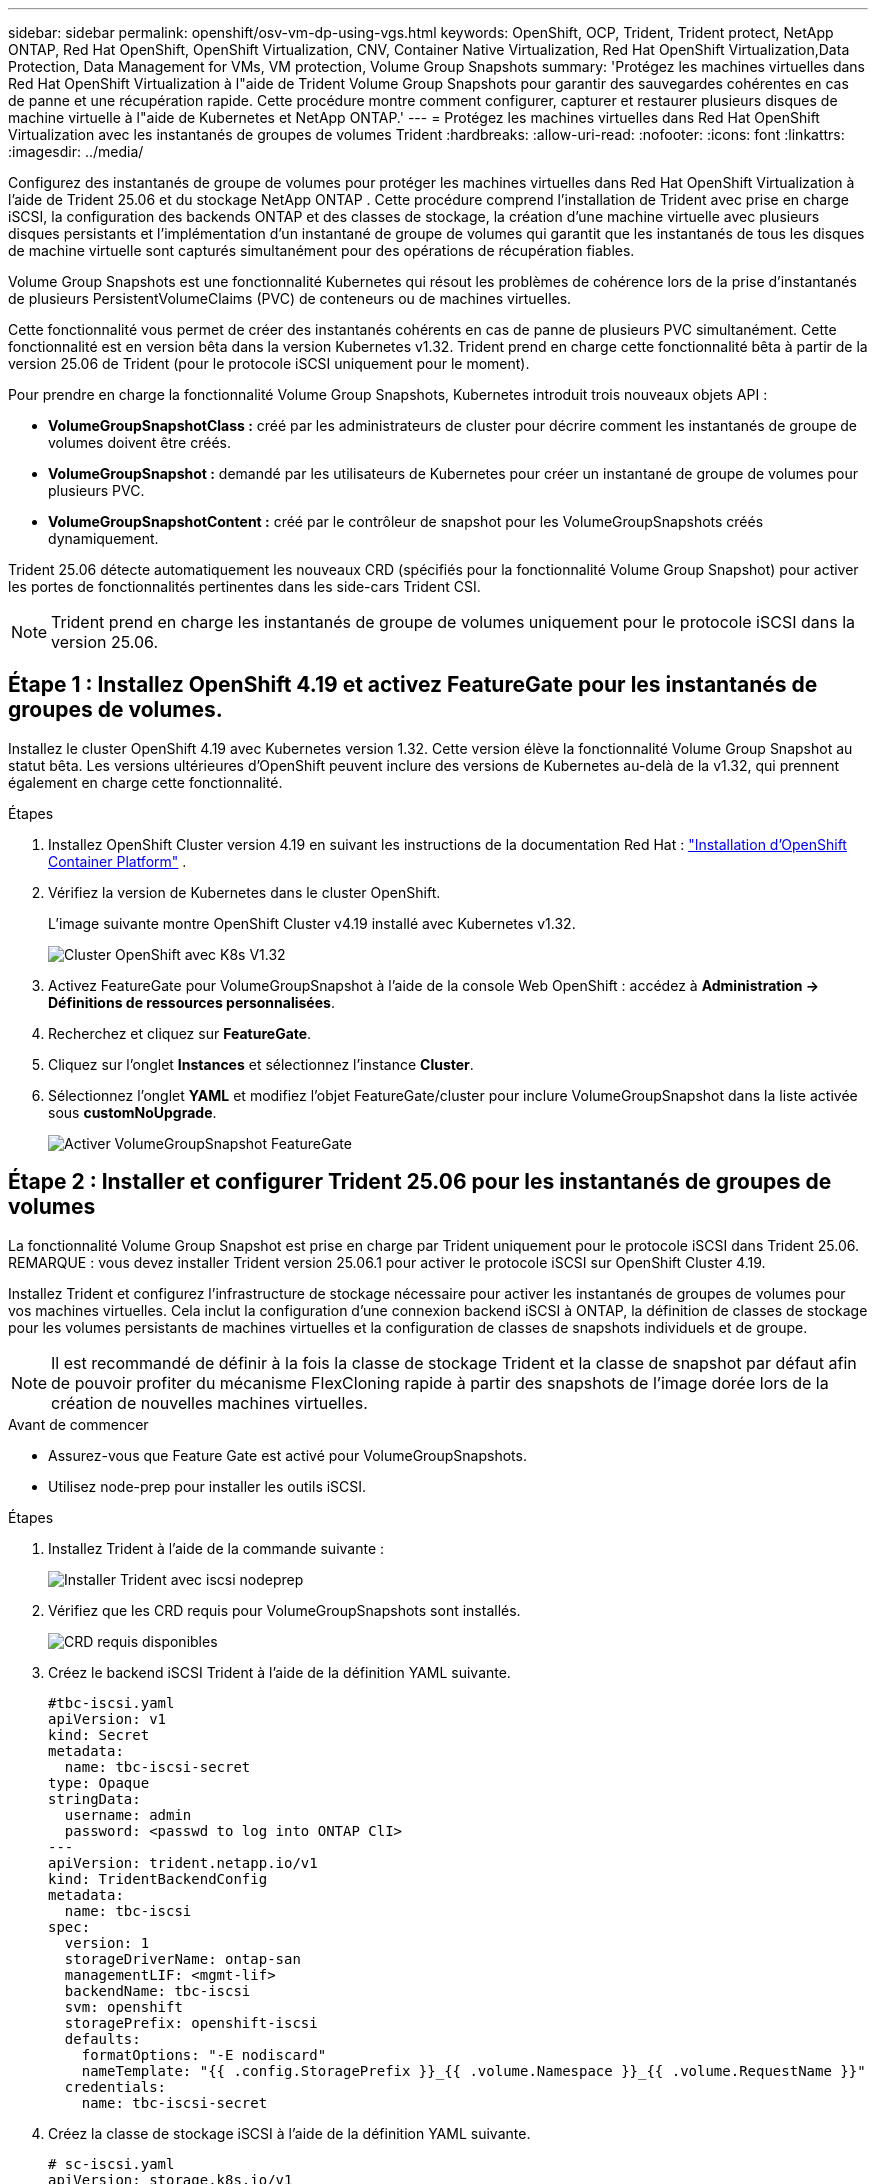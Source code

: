 ---
sidebar: sidebar 
permalink: openshift/osv-vm-dp-using-vgs.html 
keywords: OpenShift, OCP, Trident, Trident protect, NetApp ONTAP, Red Hat OpenShift, OpenShift Virtualization, CNV, Container Native Virtualization, Red Hat OpenShift Virtualization,Data Protection, Data Management for VMs, VM protection, Volume Group Snapshots 
summary: 'Protégez les machines virtuelles dans Red Hat OpenShift Virtualization à l"aide de Trident Volume Group Snapshots pour garantir des sauvegardes cohérentes en cas de panne et une récupération rapide.  Cette procédure montre comment configurer, capturer et restaurer plusieurs disques de machine virtuelle à l"aide de Kubernetes et NetApp ONTAP.' 
---
= Protégez les machines virtuelles dans Red Hat OpenShift Virtualization avec les instantanés de groupes de volumes Trident
:hardbreaks:
:allow-uri-read: 
:nofooter: 
:icons: font
:linkattrs: 
:imagesdir: ../media/


[role="lead"]
Configurez des instantanés de groupe de volumes pour protéger les machines virtuelles dans Red Hat OpenShift Virtualization à l'aide de Trident 25.06 et du stockage NetApp ONTAP .  Cette procédure comprend l'installation de Trident avec prise en charge iSCSI, la configuration des backends ONTAP et des classes de stockage, la création d'une machine virtuelle avec plusieurs disques persistants et l'implémentation d'un instantané de groupe de volumes qui garantit que les instantanés de tous les disques de machine virtuelle sont capturés simultanément pour des opérations de récupération fiables.

Volume Group Snapshots est une fonctionnalité Kubernetes qui résout les problèmes de cohérence lors de la prise d'instantanés de plusieurs PersistentVolumeClaims (PVC) de conteneurs ou de machines virtuelles.

Cette fonctionnalité vous permet de créer des instantanés cohérents en cas de panne de plusieurs PVC simultanément.  Cette fonctionnalité est en version bêta dans la version Kubernetes v1.32.  Trident prend en charge cette fonctionnalité bêta à partir de la version 25.06 de Trident (pour le protocole iSCSI uniquement pour le moment).

Pour prendre en charge la fonctionnalité Volume Group Snapshots, Kubernetes introduit trois nouveaux objets API :

* *VolumeGroupSnapshotClass :* créé par les administrateurs de cluster pour décrire comment les instantanés de groupe de volumes doivent être créés.
* *VolumeGroupSnapshot :* demandé par les utilisateurs de Kubernetes pour créer un instantané de groupe de volumes pour plusieurs PVC.
* *VolumeGroupSnapshotContent :* créé par le contrôleur de snapshot pour les VolumeGroupSnapshots créés dynamiquement.


Trident 25.06 détecte automatiquement les nouveaux CRD (spécifiés pour la fonctionnalité Volume Group Snapshot) pour activer les portes de fonctionnalités pertinentes dans les side-cars Trident CSI.


NOTE: Trident prend en charge les instantanés de groupe de volumes uniquement pour le protocole iSCSI dans la version 25.06.



== Étape 1 : Installez OpenShift 4.19 et activez FeatureGate pour les instantanés de groupes de volumes.

Installez le cluster OpenShift 4.19 avec Kubernetes version 1.32.  Cette version élève la fonctionnalité Volume Group Snapshot au statut bêta.  Les versions ultérieures d'OpenShift peuvent inclure des versions de Kubernetes au-delà de la v1.32, qui prennent également en charge cette fonctionnalité.

.Étapes
. Installez OpenShift Cluster version 4.19 en suivant les instructions de la documentation Red Hat : https://docs.openshift.com/container-platform/4.19/installing/index.html["Installation d'OpenShift Container Platform"] .
. Vérifiez la version de Kubernetes dans le cluster OpenShift.
+
L'image suivante montre OpenShift Cluster v4.19 installé avec Kubernetes v1.32.

+
image:redhat-openshift-ocpv-vgs-001.png["Cluster OpenShift avec K8s V1.32"]

. Activez FeatureGate pour VolumeGroupSnapshot à l'aide de la console Web OpenShift : accédez à *Administration -> Définitions de ressources personnalisées*.
. Recherchez et cliquez sur *FeatureGate*.
. Cliquez sur l’onglet *Instances* et sélectionnez l’instance *Cluster*.
. Sélectionnez l'onglet *YAML* et modifiez l'objet FeatureGate/cluster pour inclure VolumeGroupSnapshot dans la liste activée sous *customNoUpgrade*.
+
image:redhat-openshift-ocpv-vgs-002.png["Activer VolumeGroupSnapshot FeatureGate"]





== Étape 2 : Installer et configurer Trident 25.06 pour les instantanés de groupes de volumes

La fonctionnalité Volume Group Snapshot est prise en charge par Trident uniquement pour le protocole iSCSI dans Trident 25.06.  REMARQUE : vous devez installer Trident version 25.06.1 pour activer le protocole iSCSI sur OpenShift Cluster 4.19.

Installez Trident et configurez l’infrastructure de stockage nécessaire pour activer les instantanés de groupes de volumes pour vos machines virtuelles.  Cela inclut la configuration d'une connexion backend iSCSI à ONTAP, la définition de classes de stockage pour les volumes persistants de machines virtuelles et la configuration de classes de snapshots individuels et de groupe.


NOTE: Il est recommandé de définir à la fois la classe de stockage Trident et la classe de snapshot par défaut afin de pouvoir profiter du mécanisme FlexCloning rapide à partir des snapshots de l'image dorée lors de la création de nouvelles machines virtuelles.

.Avant de commencer
* Assurez-vous que Feature Gate est activé pour VolumeGroupSnapshots.
* Utilisez node-prep pour installer les outils iSCSI.


.Étapes
. Installez Trident à l’aide de la commande suivante :
+
image:redhat-openshift-ocpv-vgs-003.png["Installer Trident avec iscsi nodeprep"]

. Vérifiez que les CRD requis pour VolumeGroupSnapshots sont installés.
+
image:redhat-openshift-ocpv-vgs-004.png["CRD requis disponibles"]

. Créez le backend iSCSI Trident à l’aide de la définition YAML suivante.
+
[source, yaml]
----
#tbc-iscsi.yaml
apiVersion: v1
kind: Secret
metadata:
  name: tbc-iscsi-secret
type: Opaque
stringData:
  username: admin
  password: <passwd to log into ONTAP ClI>
---
apiVersion: trident.netapp.io/v1
kind: TridentBackendConfig
metadata:
  name: tbc-iscsi
spec:
  version: 1
  storageDriverName: ontap-san
  managementLIF: <mgmt-lif>
  backendName: tbc-iscsi
  svm: openshift
  storagePrefix: openshift-iscsi
  defaults:
    formatOptions: "-E nodiscard"
    nameTemplate: "{{ .config.StoragePrefix }}_{{ .volume.Namespace }}_{{ .volume.RequestName }}"
  credentials:
    name: tbc-iscsi-secret
----
. Créez la classe de stockage iSCSI à l’aide de la définition YAML suivante.
+
[source, yaml]
----
# sc-iscsi.yaml
apiVersion: storage.k8s.io/v1
kind: StorageClass
metadata:
  name: sc-iscsi
provisioner: csi.trident.netapp.io
parameters:
  backendType: "ontap-san"
  provisioningType: "thin"
  fsType: ext4
  snapshots: "true"
reclaimPolicy: "Delete"
allowVolumeExpansion: true
----
. Créez l’objet VolumeSnapshotClass à l’aide de la définition YAML suivante.
+
[source, yaml]
----
# snapshotclass.yaml
apiVersion: snapshot.storage.k8s.io/v1
kind: VolumeSnapshotClass
metadata:
  name: trident-snapshotclass
driver: csi.trident.netapp.io
deletionPolicy: Retain
----
+
image:redhat-openshift-ocpv-vgs-005.png["Classe Stoarge et classe Volume Snapshot"]

. Définissez les valeurs par défaut pour la classe de stockage et la VolumeSnapshotClass dans le cluster.
+
[source, cli]
----
kubectl patch storageclass <storage-class-name> -p '{"metadata": {"annotations":{"storageclass.kubernetes.io/is-default-class":"true"}}}'
----
+
[source, cli]
----
kubectl patch volumesnapshotclass <volumesnapshotclass-name> --type=merge -p '{"metadata":{"annotations":{"snapshot.storage.kubernetes.io/is-default-class":"true"}}}'
----
. Créez un objet VolumeGroupSnapshotClass à l’aide de la définition YAML suivante.
+
[source, cli]
----
apiVersion: groupsnapshot.storage.k8s.io/v1beta1
kind: VolumeGroupSnapshotClass
metadata:
  name: trident-groupsnapshotclass
  annotations:
    kubernetes.io/description: "Trident group snapshot class"
driver: csi.trident.netapp.io
deletionPolicy: Delete
----
+
image:redhat-openshift-ocpv-vgs-006.png["Classe d'instantané de groupe de volumes"]





== Étape 3 : installer OpenShift Virtualization et créer une machine virtuelle de test avec plusieurs disques

Installez l’opérateur de virtualisation OpenShift pour activer les fonctionnalités de gestion des machines virtuelles dans votre cluster.  Après l’installation, créez une machine virtuelle de test avec plusieurs disques persistants pour démontrer la fonctionnalité de snapshot de groupe de volumes.

.Étapes
. Installez OpenShift Virtualization Operator.
+

NOTE: Cela doit être effectué après avoir configuré la classe de stockage par défaut et la classe Snapshot à l'aide de Trident afin que les images dorées soient rendues disponibles en tant que VolumeSnapshots dans le cluster à l'aide de Trident CSI.

. Vérifiez que les images dorées se trouvent dans les instantanés de volume.
+
image:redhat-openshift-ocpv-vgs-007.png["Images dorées dans les instantanés de volume"]

. Créer une VM à partir du modèle par défaut.  Ajoutez 2 disques supplémentaires pour la VM.  (Un disque racine et 2 disques supplémentaires).
+
image:redhat-openshift-ocpv-vgs-008.png["VM avec 3 PVC"]

. Vérifiez les volumes correspondants dans le backend ONTAP .
+
Le volume du disque racine est un volume flex-clone du snapshot avec l'image dorée.  Les 2 autres volumes pour les 2 disques supplémentaires des machines virtuelles sont des volumes FlexVol .

. Connectez-vous à la VM à l’aide de l’outil virtctl.
. Formatez et montez les 2 disques comme indiqué ci-dessous :
+
image:redhat-openshift-ocpv-vgs-009.png["Disques VM"]





== Étape 4 : Étiqueter les disques de machine virtuelle pour la protection des snapshots de groupe

Les instantanés de groupe de volumes utilisent des sélecteurs d'étiquettes pour identifier les PVC qui appartiennent ensemble, garantissant que tous les disques VM associés sont capturés simultanément au même moment.

.Étapes
. Étiquetez les PVC en utilisant la même clé/valeur et vérifiez.
+
[source, cli]
----
#oc label pvc fedora-vm1 consistencygroup=group1
persistentvolumeclaim/fedora-vm1 labeled
# oc label pvc dv-fedora-vm1-disk1-ulsgg2 consistencygroup=group1
persistentvolumeclaim/dv-fedora-vm1-disk1-ulsgg2 labeled
# oc label pvc dv-fedora-vm1-disk2-86oq76 consistencygroup=group1
persistentvolumeclaim/dv-fedora-vm1-disk2-86oq76 labeled
----
. Vérifiez les étiquettes des PVC.
+
[source, cli]
----
# oc get pvc fedora-vm1 -o jsonpath='{.metadata.labels.consistencygroup'}
group1
# oc get pvc dv-fedora-vm1-disk1-ulsgg2 -o jsonpath='{.metadata.labels.consistencygroup'}
group1
# oc get pvc dv-fedora-vm1-disk2-86oq76 -o jsonpath='{.metadata.labels.consistencygroup'}
group1
----
. Créez un VolumeGroupSnapshot qui découvre automatiquement tous les PVC étiquetés à l’aide de la définition YAML suivante.
+
[source, yaml]
----
#vgs.yaml
apiVersion: groupsnapshot.storage.k8s.io/v1beta1
kind: VolumeGroupSnapshot
metadata:
  name: vgs1
spec:
  volumeGroupSnapshotClassName: trident-groupsnapshotclass
  source:
    selector:
      matchLabels:
        consistencygroup: group1
----
+
[source, cli]
----
# oc create -f vgs1.yaml
volumegroupsnapshot.groupsnapshot.storage.k8s.io/vgs1 created
----
+
image:redhat-openshift-ocpv-vgs-010.png["VGS créé"]

+
.Résultat
Un instantané de tous les PVC avec la paire clé/valeur d'étiquette **consistencygroup: group1** sera créé.  Trident VolumeGroupSnapshots utilise le groupe de cohérence ONTAP dans le backend ONTAP .




NOTE: Trident VolumeGroupSnapshots utilise le groupe de cohérence ONTAP (CG) dans le backend ONTAP .  Si vous utilisez l'API REST, un CG est créé avec tous les volumes appartenant à la VM (regroupés par les étiquettes), un instantané de chaque volume est pris de manière cohérente, puis le CG est supprimé.  Vous pouvez ou non voir le groupe de cohérence en cours de création et de suppression dans ONTAP, selon le moment.

L'image suivante montre le groupe de cohérence créé puis supprimé dans ONTAP:

image:redhat-openshift-ocpv-vgs-011.png["Groupe de cohérence ONTAP"]



== Étape 5 : Restaurer les disques de la machine virtuelle à partir de snapshots

Cette étape valide que les snapshots peuvent récupérer avec succès les données de la machine virtuelle en cas de besoin.  Supposons que nous ayons perdu le `sample.txt` fichier de chacun des deux disques de données.

image:redhat-openshift-ocpv-vgs-012.png["fichiers perdus"]


NOTE: Bien que nous ayons créé un instantané d'un groupe de volumes en tant qu'unité unique, nous ne pouvons restaurer qu'à partir d'un instantané individuel.

Trident fournit une restauration rapide du volume sur place à partir d'un instantané à l'aide du *TridentActionSnapshotRestore (TASR) CR*.  Ce CR fonctionne comme une action impérative Kubernetes et ne persiste pas une fois l’opération terminée.

.Étapes
. Arrêtez la VM.
. Restaurez le contenu du premier disque/PVC avec son instantané correspondant à l'aide du YAML comme indiqué ci-dessous.
+
[source, yaml]
----
# cat tasr1.yaml
apiVersion: trident.netapp.io/v1
kind: TridentActionSnapshotRestore
metadata:
  name: trident-snap-disk1
  namespace: default
spec:
  pvcName: dv-fedora-vm1-disk1-ulsgg2
  volumeSnapshotName: snapshot-4d47c9f45423bfca625a0f1b6c5a5ec456ac59d3e583157be919bb7237317c65
----
+
[source, cli]
----
# oc create -f tasr1.yaml
tridentactionsnapshotrestore.trident.netapp.io/trident-snap created
----
. De même, créez un autre objet TASR pour le deuxième disque à l’aide du PVC et de son snapshot correspondant.
+
[source, yaml]
----
# cat tasr2.yaml
apiVersion: trident.netapp.io/v1
kind: TridentActionSnapshotRestore
metadata:
  name: trident-snap-disk2
  namespace: default
spec:
  pvcName: dv-fedora-vm1-disk2-86oq76
  volumeSnapshotName: snapshot-afb4c4833460e233c4e86f1108c921b86a6f4d0eb182e99e579081ff6f743f56
----
+
[source, cli]
----
# oc create -f tasr2.yaml
----
. Vérifiez que l’opération de restauration indique un état réussi.
+
image:redhat-openshift-ocpv-vgs-013.png["TASR a réussi"]

. Démarrez maintenant la machine virtuelle, connectez-vous et vérifiez que le fichier sample.txt est de retour sur les disques.
+
image:redhat-openshift-ocpv-vgs-014.png["instantanés restaurés"]


